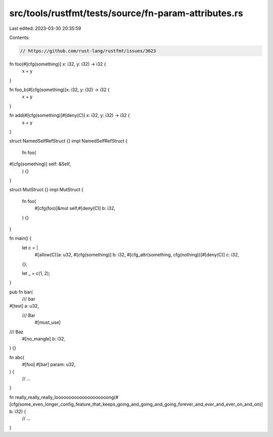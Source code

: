 src/tools/rustfmt/tests/source/fn-param-attributes.rs
=====================================================

Last edited: 2023-03-30 20:35:59

Contents:

.. code-block:: rs

    // https://github.com/rust-lang/rustfmt/issues/3623

fn foo(#[cfg(something)] x: i32, y: i32) -> i32 {
    x + y
}

fn foo_b(#[cfg(something)]x: i32, y: i32) -> i32 {
    x + y
}

fn add(#[cfg(something)]#[deny(C)]  x: i32, y: i32) -> i32 {
    x + y
}

struct NamedSelfRefStruct {}
impl NamedSelfRefStruct {
    fn foo(
#[cfg(something)]  self: &Self,
    ) {}
}

struct MutStruct {}
impl MutStruct {
    fn foo(
        #[cfg(foo)]&mut self,#[deny(C)] b: i32,
    ) {}
}

fn main() {
    let c = |
        #[allow(C)]a: u32,
        #[cfg(something)] b: i32,
        #[cfg_attr(something, cfg(nothing))]#[deny(C)] c: i32,
    | {};
    let _ = c(1, 2);
}

pub fn bar(
    /// bar
#[test] a: u32,
    /// Bar
            #[must_use]
/// Baz
    #[no_mangle] b: i32,
) {}


fn abc(
    #[foo]
    #[bar] param: u32,
) {
    // ...
}

fn really_really_really_loooooooooooooooooooong(#[cfg(some_even_longer_config_feature_that_keeps_going_and_going_and_going_forever_and_ever_and_ever_on_and_on)] b: i32) {
    // ...
}


